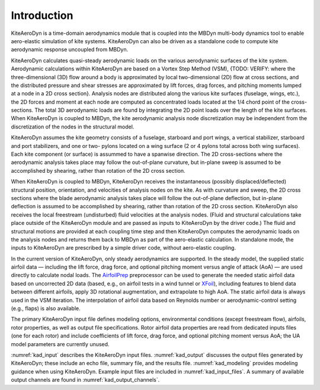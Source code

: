 .. _kad_intro:

Introduction
============

KiteAeroDyn is a time-domain aerodynamics module that is coupled into the MBDyn multi-body dynamics tool to 
enable aero-elastic simulation of kite systems. KiteAeroDyn can also be driven as a standalone code to 
compute kite aerodynamic response uncoupled from MBDyn.   

KiteAeroDyn calculates quasi-steady aerodynamic loads on the various aerodynamic surfaces of the kite system.
Aerodynamic calculations within KiteAeroDyn are based on a Vortex Step Method (VSM), 
{TODO: VERIFY: where the three-dimensional (3D) flow around a body is
approximated by local two-dimensional (2D) flow at cross sections, and
the distributed pressure and shear stresses are approximated by lift
forces, drag forces, and pitching moments lumped at a node in a 2D cross
section}. Analysis nodes are distributed along the various kite surfaces (fuselage, wings, etc.), 
the 2D forces and moment at each node are computed as concentrated loads located at the 1/4 chord point of the cross-sections.  
The total 3D aerodynamic loads are found by integrating the 2D point loads over the length of the kite surfaces. When
KiteAeroDyn is coupled to MBDyn, the kite aerodynamic analysis node
discretization may be independent from the discretization of the nodes
in the structural model.

KiteAeroDyn assumes the kite geometry consists of a fuselage, starboard and port 
wings, a vertical stabilizer, starboard and port stabilizers, and one or two-
pylons located on a wing surface (2 or 4 pylons total across both wing surfaces). 
Each kite component (or surface) is assummed to
have a spanwise direction. The 2D cross-sections where the aerodynamic analysis takes place 
may follow the out-of-plane curvature, but in-plane sweep is assumed to be accomplished
by shearing, rather than rotation of the 2D cross section.

When KiteAeroDyn is coupled to MBDyn, KiteAeroDyn receives the instantaneous
(possibly displaced/deflected) structural position, orientation, and
velocities of analysis nodes on the kite. As with
curvature and sweep, the 2D cross sections where the blade aerodynamic
analysis takes place will follow the out-of-plane deflection, but
in-plane deflection is assumed to be accomplished by shearing, rather
than rotation of the 2D cross section. KiteAeroDyn also receives the local
freestream (undisturbed) fluid velocities at the analysis nodes.
(Fluid and structural calculations take place outside of the KiteAeroDyn
module and are passed as inputs to KiteAeroDyn by the driver code.) The
fluid and structural motions are provided at each coupling time step and
then KiteAeroDyn computes the aerodynamic loads on the analysis nodes
and returns them back to MBDyn as part of the aero-elastic calculation.
In standalone mode, the inputs to KiteAeroDyn are prescribed by a simple
driver code, without aero-elastic coupling.

In the current version of KiteAeroDyn, only steady aerodynamics are supported. 
In the steady model, the supplied static airfoil data — including the lift force, 
drag force, and optional pitching moment versus angle of attack
(AoA) — are used directly to calculate nodal loads. The
`AirfoilPrep <https://nwtc.nrel.gov/AirFoilPrep>`__ preprocessor can be
used to generate the needed static airfoil data based on uncorrected 2D
data (based, e.g., on airfoil tests in a wind tunnel or
`XFoil <http://web.mit.edu/drela/Public/web/xfoil/>`__), including
features to blend data between different airfoils, apply 3D rotational
augmentation, and extrapolate to high AoA. The static airfoil data is always used in
the VSM iteration.  The interpolation of airfoil data based on Reynolds number or aerodynamic-control setting
(e.g., flaps) is also available.

The primary KiteAeroDyn input file defines modeling options, environmental
conditions (except freestream flow), airfoils, rotor properties, 
as well as output file specifications.
Rotor airfoil data properties are read from dedicated inputs files (one for
each rotor) and include coefficients of lift force, drag force, and
optional pitching moment versus AoA;  the UA
model parameters are currently unused.

:numref:`kad_input` describes the KiteAeroDyn input files. 
:numref:`kad_output` discusses the
output files generated by KiteAeroDyn; these include an echo file, summary
file, and the results file. 
:numref:`kad_modeling` provides modeling guidance when using KiteAeroDyn. 
Example input files are included in :numref:`kad_input_files`. A summary of
available output channels are found in :numref:`kad_output_channels`. 
